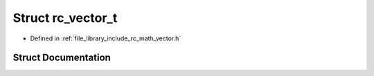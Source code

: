 .. _exhale_struct_structrc__vector__t:

Struct rc_vector_t
==================

- Defined in :ref:`file_library_include_rc_math_vector.h`


Struct Documentation
--------------------


.. doxygenstruct:: rc_vector_t
   :project: librobotcontrol
   :members:
   :protected-members:
   :undoc-members: